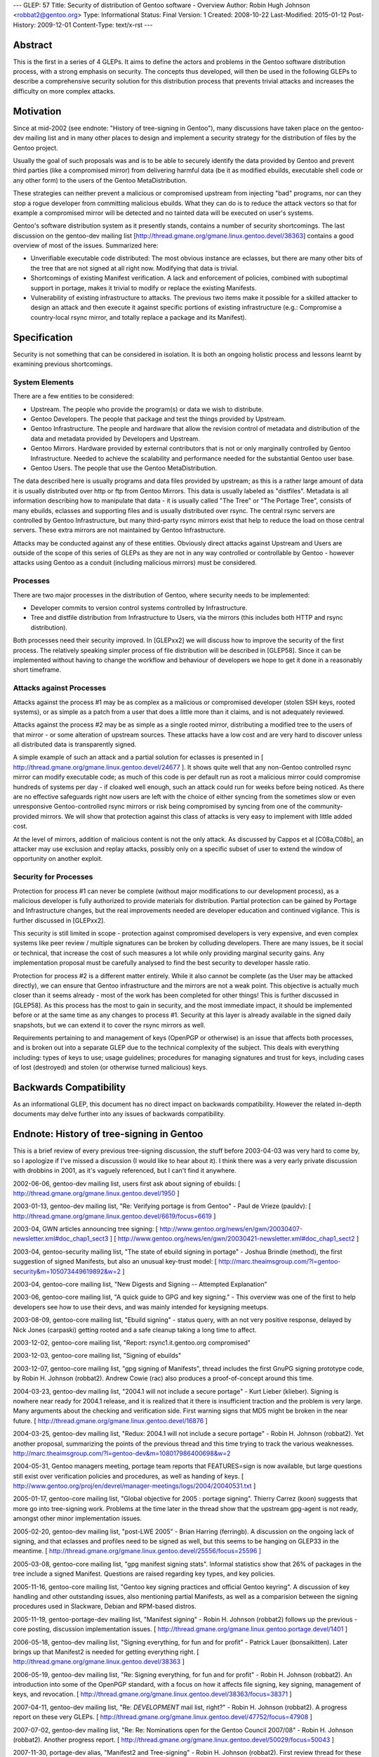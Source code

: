 ---
GLEP: 57
Title: Security of distribution of Gentoo software - Overview
Author: Robin Hugh Johnson <robbat2@gentoo.org>
Type: Informational
Status: Final
Version: 1
Created: 2008-10-22
Last-Modified: 2015-01-12
Post-History: 2009-12-01
Content-Type: text/x-rst
---

Abstract
========
This is the first in a series of 4 GLEPs. It aims to define the actors
and problems in the Gentoo software distribution process, with a strong
emphasis on security. The concepts thus developed, will then be used in
the following GLEPs to describe a comprehensive security solution for
this distribution process that prevents trivial attacks and increases
the difficulty on more complex attacks. 

Motivation
==========
Since at mid-2002 (see endnote: "History of tree-signing in Gentoo"),
many discussions have taken place on the gentoo-dev mailing list and in
many other places to design and implement a security strategy for the
distribution of files by the Gentoo project.

Usually the goal of such proposals was and is to be able to securely
identify the data provided by Gentoo and prevent third parties (like a
compromised mirror) from delivering harmful data (be it as modified
ebuilds, executable shell code or any other form) to the users of the
Gentoo MetaDistribution.

These strategies can neither prevent a malicious or compromised upstream
from injecting "bad" programs, nor can they stop a rogue developer from
committing malicious ebuilds. What they can do is to reduce the attack
vectors so that for example a compromised mirror will be detected and no
tainted data will be executed on user's systems.

Gentoo's software distribution system as it presently stands, contains a
number of security shortcomings. The last discussion on the gentoo-dev
mailing list [http://thread.gmane.org/gmane.linux.gentoo.devel/38363]
contains a good overview of most of the issues. Summarized here:

- Unverifiable executable code distributed:
  The most obvious instance are eclasses, but there are many other bits
  of the tree that are not signed at all right now. Modifying that data
  is trivial.
- Shortcomings of existing Manifest verification.
  A lack and enforcement of policies, combined with suboptimal support
  in portage, makes it trivial to modify or replace the existing
  Manifests.
- Vulnerability of existing infrastructure to attacks.
  The previous two items make it possible for a skilled attacker to
  design an attack and then execute it against specific portions of
  existing infrastructure (e.g.: Compromise a country-local rsync
  mirror, and totally replace a package and its Manifest).

Specification
=============
Security is not something that can be considered in isolation. It is
both an ongoing holistic process and lessons learnt by examining
previous shortcomings.

System Elements
---------------
There are a few entities to be considered:

- Upstream. The people who provide the program(s) or data we wish to
  distribute.
- Gentoo Developers. The people that package and test the things
  provided by Upstream.
- Gentoo Infrastructure. The people and hardware that allow the revision
  control of metadata and distribution of the data and metadata provided
  by Developers and Upstream.
- Gentoo Mirrors. Hardware provided by external contributors that is not
  or only marginally controlled by Gentoo Infrastructure. Needed to
  achieve the scalability and performance needed for the substantial
  Gentoo user base.
- Gentoo Users. The people that use the Gentoo MetaDistribution.

The data described here is usually programs and data files provided by
upstream; as this is a rather large amount of data it is usually
distributed over http or ftp from Gentoo Mirrors. This data is usually
labeled as "distfiles". Metadata is all information describing how to
manipulate that data - it is usually called "The Tree" or "The Portage
Tree", consists of many ebuilds, eclasses and supporting files and is
usually distributed over rsync. The central rsync servers are controlled
by Gentoo Infrastructure, but many third-party rsync mirrors exist that
help to reduce the load on those central servers. These extra mirrors
are not maintained by Gentoo Infrastructure.

Attacks may be conducted against any of these entities. Obviously
direct attacks against Upstream and Users are outside of the scope of
this series of GLEPs as they are not in any way controlled or
controllable by Gentoo - however attacks using Gentoo as a conduit
(including malicious mirrors) must be considered.

Processes
---------
There are two major processes in the distribution of Gentoo, where
security needs to be implemented:

- Developer commits to version control systems controlled by
  Infrastructure.
- Tree and distfile distribution from Infrastructure to Users, via the
  mirrors (this includes both HTTP and rsync distribution).

Both processes need their security improved. In [GLEPxx2] we will discuss
how to improve the security of the first process. The relatively
speaking simpler process of file distribution will be described in
[GLEP58]. Since it can be implemented without having to change the
workflow and behaviour of developers we hope to get it done in a
reasonably short timeframe.

Attacks against Processes
-------------------------
Attacks against the process #1 may be as complex as a malicious or
compromised developer (stolen SSH keys, rooted systems), or as simple as
a patch from a user that does a little more than it claims, and is not
adequately reviewed.

Attacks against the process #2 may be as simple as a single rooted
mirror, distributing a modified tree to the users of that mirror - or
some alteration of upstream sources. These attacks have a low cost and
are very hard to discover unless all distributed data is transparently
signed.

A simple example of such an attack and a partial solution for eclasses
is presented in [ http://thread.gmane.org/gmane.linux.gentoo.devel/24677
]. It shows quite well that any non-Gentoo controlled rsync mirror can
modify executable code; as much of this code is per default run as root
a malicious mirror could compromise hundreds of systems per day - if
cloaked well enough, such an attack could run for weeks before being
noticed. As there are no effective safeguards right now users are left
with the choice of either syncing from the sometimes slow or even
unresponsive Gentoo-controlled rsync mirrors or risk being compromised
by syncing from one of the community-provided mirrors. We will show that
protection against this class of attacks is very easy to implement with
little added cost. 

At the level of mirrors, addition of malicious content is not the only
attack. As discussed by Cappos et al [C08a,C08b], an attacker may use
exclusion and replay attacks, possibly only on a specific subset of
user to extend the window of opportunity on another exploit.

Security for Processes
------------------------
Protection for process #1 can never be complete (without major
modifications to our development process), as a malicious developer is
fully authorized to provide materials for distribution. Partial
protection can be gained by Portage and Infrastructure changes, but the
real improvements needed are developer education and continued
vigilance. This is further discussed in [GLEPxx2].

This security is still limited in scope - protection against compromised
developers is very expensive, and even complex systems like peer review
/ multiple signatures can be broken by colluding developers. There are many
issues, be it social or technical, that increase the cost of such
measures a lot while only providing marginal security gains. Any
implementation proposal must be carefully analysed to find the best
security to developer hassle ratio.

Protection for process #2 is a different matter entirely. While it also
cannot be complete (as the User may be attacked directly), we can ensure
that Gentoo infrastructure and the mirrors are not a weak point. This
objective is actually much closer than it seems already - most of the
work has been completed for other things! This is further discussed in
[GLEP58]. As this process has the most to gain in security, and the
most immediate impact, it should be implemented before or at the same
time as any changes to process #1. Security at this layer is already
available in the signed daily snapshots, but we can extend it to cover
the rsync mirrors as well.

Requirements pertaining to and management of keys (OpenPGP or otherwise)
is an issue that affects both processes, and is broken out into a
separate GLEP due to the technical complexity of the subject.
This deals with everything including: types of keys to use; usage
guidelines; procedures for managing signatures and trust for keys,
including cases of lost (destroyed) and stolen (or otherwise turned
malicious) keys.

Backwards Compatibility
=======================
As an informational GLEP, this document has no direct impact on
backwards compatibility. However the related in-depth documents may
delve further into any issues of backwards compatibility.

Endnote: History of tree-signing in Gentoo
==========================================
This is a brief review of every previous tree-signing discussion, the
stuff before 2003-04-03 was very hard to come by, so I apologize if I've
missed a discussion (I would like to hear about it). I think there was
a very early private discussion with drobbins in 2001, as it's vaguely
referenced, but I can't find it anywhere.

2002-06-06, gentoo-dev mailing list, users first ask about signing of
ebuilds:
[ http://thread.gmane.org/gmane.linux.gentoo.devel/1950 ]

2003-01-13, gentoo-dev mailing list, "Re: Verifying portage is from
Gentoo" - Paul de Vrieze (pauldv):
[ http://thread.gmane.org/gmane.linux.gentoo.devel/6619/focus=6619 ]

2003-04, GWN articles announcing tree signing:
[ http://www.gentoo.org/news/en/gwn/20030407-newsletter.xml#doc_chap1_sect3 ]
[ http://www.gentoo.org/news/en/gwn/20030421-newsletter.xml#doc_chap1_sect2 ]

2003-04, gentoo-security mailing list, "The state of ebuild signing
in portage" - Joshua Brindle (method), the first suggestion of signed Manifests,
but also an unusual key-trust model:
[ http://marc.theaimsgroup.com/?l=gentoo-security&m=105073449619892&w=2 ]

2003-04, gentoo-core mailing list, "New Digests and Signing -- Attempted Explanation"

2003-06, gentoo-core mailing list, "A quick guide to GPG and key
signing." - This overview was one of the first to help developers see
how to use their devs, and was mainly intended for keysigning meetups.

2003-08-09, gentoo-core mailing list, "Ebuild signing" - status query,
with an not very positive response, delayed by Nick Jones (carpaski)
getting rooted and a safe cleanup taking a long time to affect.

2003-12-02, gentoo-core mailing list, "Report: rsync1.it.gentoo.org compromised"

2003-12-03, gentoo-core mailing list, "Signing of ebuilds"

2003-12-07, gentoo-core mailing list, "gpg signing of Manifests", thread
includes the first GnuPG signing prototype code, by Robin H. Johnson
(robbat2). Andrew Cowie (rac) also produces a proof-of-concept around
this time.

2004-03-23, gentoo-dev mailing list, "2004.1 will not include a secure
portage" - Kurt Lieber (klieber). Signing is nowhere near ready for
2004.1 release, and it is realized that it there is insufficient traction
and the problem is very large. Many arguments about the checking and
verification side. First warning signs that MD5 might be broken in the
near future.
[ http://thread.gmane.org/gmane.linux.gentoo.devel/16876 ]

2004-03-25, gentoo-dev mailing list, "Redux: 2004.1 will not include a
secure portage" - Robin H. Johnson (robbat2). Yet another proposal,
summarizing the points of the previous thread and this time trying to
track the various weaknesses.
http://marc.theaimsgroup.com/?l=gentoo-dev&m=108017986400698&w=2

2004-05-31, Gentoo managers meeting, portage team reports that
FEATURES=sign is now available, but large questions still exist over
verification policies and procedures, as well as handing of keys.
[ http://www.gentoo.org/proj/en/devrel/manager-meetings/logs/2004/20040531.txt ]

2005-01-17, gentoo-core mailing list, "Global objective for 2005 :
portage signing". Thierry Carrez (koon) suggests that more go into
tree-signing work. Problems at the time later in the thread show that
the upstream gpg-agent is not ready, amongst other minor implementation
issues.

2005-02-20, gentoo-dev mailing list, "post-LWE 2005" - Brian Harring
(ferringb). A discussion on the ongoing lack of signing, and that
eclasses and profiles need to be signed as well, but this seems to be
hanging on GLEP33 in the meantime.
[ http://thread.gmane.org/gmane.linux.gentoo.devel/25556/focus=25596 ] 

2005-03-08, gentoo-core mailing list, "gpg manifest signing stats".
Informal statistics show that 26% of packages in the tree include a
signed Manifest. Questions are raised regarding key types, and key
policies.

2005-11-16, gentoo-core mailing list, "Gentoo key signing practices and
official Gentoo keyring". A discussion of key handling and other
outstanding issues, also mentioning partial Manifests, as well as a
comparision between the signing procedures used in Slackware, Debian and
RPM-based distros.

2005-11-19, gentoo-portage-dev mailing list, "Manifest signing" - Robin
H. Johnson (robbat2) follows up the previous -core posting, discussion
implementation issues.
[ http://thread.gmane.org/gmane.linux.gentoo.portage.devel/1401 ]

2006-05-18, gentoo-dev mailing list, "Signing everything, for fun and for
profit" - Patrick Lauer (bonsaikitten). Later brings up that Manifest2 is needed for
getting everything right.
[ http://thread.gmane.org/gmane.linux.gentoo.devel/38363 ]

2006-05-19, gentoo-dev mailing list, "Re: Signing everything, for fun and for
profit" - Robin H. Johnson (robbat2). An introduction into some of the
OpenPGP standard, with a focus on how it affects file signing, key
signing, management of keys, and revocation.
[ http://thread.gmane.org/gmane.linux.gentoo.devel/38363/focus=38371 ]

2007-04-11, gentoo-dev mailing list, "Re: *DEVELOPMENT* mail list,
right?" - Robin H. Johnson (robbat2). A progress report on these very
GLEPs.
[ http://thread.gmane.org/gmane.linux.gentoo.devel/47752/focus=47908 ]

2007-07-02, gentoo-dev mailing list, "Re: Re: Nominations open for the
Gentoo Council 2007/08" - Robin H. Johnson (robbat2). Another progress
report.
[ http://thread.gmane.org/gmane.linux.gentoo.devel/50029/focus=50043 ]

2007-11-30, portage-dev alias, "Manifest2 and Tree-signing" - Robin H.
Johnson (robbat2). First review thread for these GLEPs, many suggestions
from Marius Mauch (genone).

2008-04-03, gentoo-dev mailing list, "Re: Monthly Gentoo Council
Reminder for April" - Ciaran McCreesh (ciaranm). A thread in which
Ciaran reminds everybody that simply making all the developers sign the
tree is not sufficient to prevent all attacks.
[ http://thread.gmane.org/gmane.linux.gentoo.devel/55508/focus=55542 ]

2008-07-01, gentoo-portage-dev mailing list, "proto-GLEPS for
Tree-signing" - Robin H. Johnson (robbat2). Thread looking for review
input from Portage developers.
[ http://thread.gmane.org/gmane.linux.gentoo.portage.devel/2686 ]

2008-07-12, gentoo-portage-dev mailing list, "proto-GLEPS for
Tree-signing, take 2" - Robin H. Johnson (robbat2). Integration of
changes from previous review, and a prototype for the signing code.
zmedico also posts a patch for a verification prototype.
[ http://thread.gmane.org/gmane.linux.gentoo.portage.devel/2709 ]

Thanks
======
I'd like to thank Patrick Lauer (bonsaikitten) for prodding me
to keep working on the tree-signing project, as well helping with
spelling, grammar, research (esp. tracking down every possible
vulnerability that has been mentioned in past discussions, and
integrating them in this overview).

References
==========

.. [C08a] Cappos, J et al. (2008). "Package Management Security".
    University of Arizona Technical Report TR08-02. Available online
    from: ftp://ftp.cs.arizona.edu/reports/2008/TR08-02.pdf

.. [C08b] Cappos, J et al. (2008). "Attacks on Package Managers"
    Available online at:
    http://www.cs.arizona.edu/people/justin/packagemanagersecurity/

.. [GLEP58] Security of distribution of Gentoo software - Infrastructure to User distribution - MetaManifest
   https://www.gentoo.org/glep/glep-0058.html

.. [GLEPxx2] Future GLEP on Developer Process security.

.. [GLEPxx3] Future GLEP on GnuPG Policies and Handling.

Copyright
=========
Copyright (c) 2005-2010 by Robin Hugh Johnson.

This work is licensed under the Creative Commons Attribution-ShareAlike 3.0
Unported License.  To view a copy of this license, visit
https://creativecommons.org/licenses/by-sa/3.0/.

.. vim: tw=72 ts=2 expandtab:
